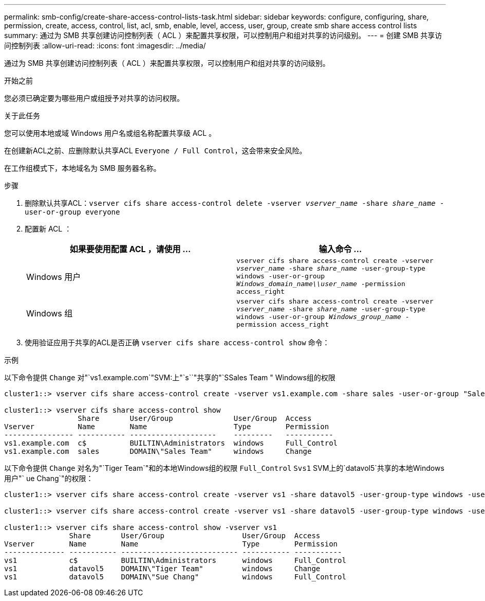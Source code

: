 ---
permalink: smb-config/create-share-access-control-lists-task.html 
sidebar: sidebar 
keywords: configure, configuring, share, permission, create, access, control, list, acl, smb, enable, level, access, user, group, create smb share access control lists 
summary: 通过为 SMB 共享创建访问控制列表（ ACL ）来配置共享权限，可以控制用户和组对共享的访问级别。 
---
= 创建 SMB 共享访问控制列表
:allow-uri-read: 
:icons: font
:imagesdir: ../media/


[role="lead"]
通过为 SMB 共享创建访问控制列表（ ACL ）来配置共享权限，可以控制用户和组对共享的访问级别。

.开始之前
您必须已确定要为哪些用户或组授予对共享的访问权限。

.关于此任务
您可以使用本地或域 Windows 用户名或组名称配置共享级 ACL 。

在创建新ACL之前、应删除默认共享ACL `Everyone / Full Control`，这会带来安全风险。

在工作组模式下，本地域名为 SMB 服务器名称。

.步骤
. 删除默认共享ACL：``vserver cifs share access-control delete -vserver _vserver_name_ -share _share_name_ -user-or-group everyone``
. 配置新 ACL ：
+
|===
| 如果要使用配置 ACL ，请使用 ... | 输入命令 ... 


 a| 
Windows 用户
 a| 
`vserver cifs share access-control create -vserver _vserver_name_ -share _share_name_ -user-group-type windows -user-or-group _Windows_domain_name\\user_name_ -permission access_right`



 a| 
Windows 组
 a| 
`vserver cifs share access-control create -vserver _vserver_name_ -share _share_name_ -user-group-type windows -user-or-group _Windows_group_name_ -permission access_right`

|===
. 使用验证应用于共享的ACL是否正确 `vserver cifs share access-control show` 命令：


.示例
以下命令提供 `Change` 对"`vs1.example.com`"SVM:上"`s``"共享的"`SSales Team " Windows组的权限

[listing]
----
cluster1::> vserver cifs share access-control create -vserver vs1.example.com -share sales -user-or-group "Sales Team" -permission Change

cluster1::> vserver cifs share access-control show
                 Share       User/Group              User/Group  Access
Vserver          Name        Name                    Type        Permission
---------------- ----------- --------------------    ---------   -----------
vs1.example.com  c$          BUILTIN\Administrators  windows     Full_Control
vs1.example.com  sales       DOMAIN\"Sales Team"     windows     Change
----
以下命令提供 `Change` 对名为"`Tiger Team`"和的本地Windows组的权限 `Full_Control` `Svs1` SVM上的`datavol5`共享的本地Windows用户"` ue Chang`"的权限：

[listing]
----
cluster1::> vserver cifs share access-control create -vserver vs1 -share datavol5 -user-group-type windows -user-or-group "Tiger Team" -permission Change

cluster1::> vserver cifs share access-control create -vserver vs1 -share datavol5 -user-group-type windows -user-or-group "Sue Chang" -permission Full_Control

cluster1::> vserver cifs share access-control show -vserver vs1
               Share       User/Group                  User/Group  Access
Vserver        Name        Name                        Type        Permission
-------------- ----------- --------------------------- ----------- -----------
vs1            c$          BUILTIN\Administrators      windows     Full_Control
vs1            datavol5    DOMAIN\"Tiger Team"         windows     Change
vs1            datavol5    DOMAIN\"Sue Chang"          windows     Full_Control
----